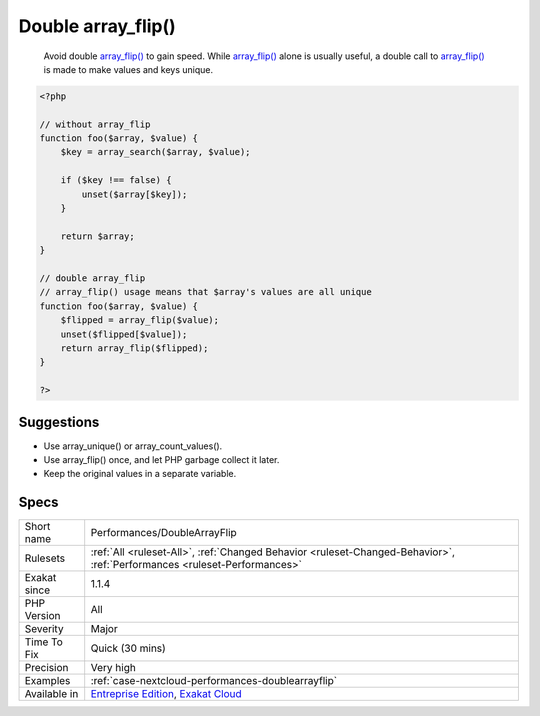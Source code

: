 .. _performances-doublearrayflip:

.. _double-array\_flip():

Double array_flip()
+++++++++++++++++++

  Avoid double `array_flip() <https://www.php.net/array_flip>`_ to gain speed. While `array_flip() <https://www.php.net/array_flip>`_ alone is usually useful, a double call to `array_flip() <https://www.php.net/array_flip>`_ is made to make values and keys unique.

.. code-block:: php
   
   <?php
   
   // without array_flip
   function foo($array, $value) {
       $key = array_search($array, $value);
       
       if ($key !== false) {
           unset($array[$key]);
       }
       
       return $array;
   }
   
   // double array_flip
   // array_flip() usage means that $array's values are all unique
   function foo($array, $value) {
       $flipped = array_flip($value);
       unset($flipped[$value]);
       return array_flip($flipped);
   }
   
   ?>

Suggestions
___________

* Use array_unique() or array_count_values().
* Use array_flip() once, and let PHP garbage collect it later.
* Keep the original values in a separate variable.




Specs
_____

+--------------+--------------------------------------------------------------------------------------------------------------------------+
| Short name   | Performances/DoubleArrayFlip                                                                                             |
+--------------+--------------------------------------------------------------------------------------------------------------------------+
| Rulesets     | :ref:`All <ruleset-All>`, :ref:`Changed Behavior <ruleset-Changed-Behavior>`, :ref:`Performances <ruleset-Performances>` |
+--------------+--------------------------------------------------------------------------------------------------------------------------+
| Exakat since | 1.1.4                                                                                                                    |
+--------------+--------------------------------------------------------------------------------------------------------------------------+
| PHP Version  | All                                                                                                                      |
+--------------+--------------------------------------------------------------------------------------------------------------------------+
| Severity     | Major                                                                                                                    |
+--------------+--------------------------------------------------------------------------------------------------------------------------+
| Time To Fix  | Quick (30 mins)                                                                                                          |
+--------------+--------------------------------------------------------------------------------------------------------------------------+
| Precision    | Very high                                                                                                                |
+--------------+--------------------------------------------------------------------------------------------------------------------------+
| Examples     | :ref:`case-nextcloud-performances-doublearrayflip`                                                                       |
+--------------+--------------------------------------------------------------------------------------------------------------------------+
| Available in | `Entreprise Edition <https://www.exakat.io/entreprise-edition>`_, `Exakat Cloud <https://www.exakat.io/exakat-cloud/>`_  |
+--------------+--------------------------------------------------------------------------------------------------------------------------+


